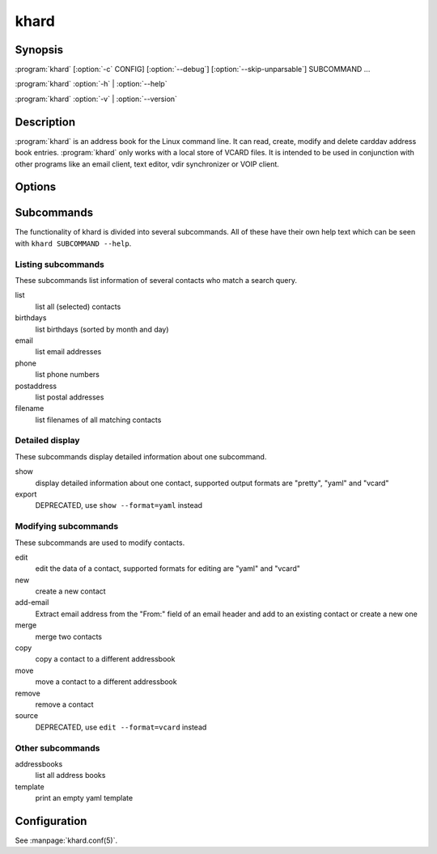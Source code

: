 khard
=====

Synopsis
--------

:program:`khard` [:option:`-c` CONFIG] [:option:`--debug`] [:option:`--skip-unparsable`] SUBCOMMAND ...

:program:`khard` :option:`-h` | :option:`--help`

:program:`khard` :option:`-v` | :option:`--version`

Description
-----------

:program:`khard` is an address book for the Linux command line.  It can read, create,
modify and delete carddav address book entries.  :program:`khard` only works with a local
store of VCARD files.  It is intended to be used in conjunction with other
programs like an email client, text editor, vdir synchronizer or VOIP client.

Options
-------

.. option:: -c CONFIG, --config CONFIG

  configuration file (default: :file:`~/.config/khard/khard.conf`)

.. option:: --debug

  output debugging information

.. option:: -h, --help

  show a help message and exit

.. option:: --skip-unparsable

  skip unparsable vcards when reading the address books

.. option:: -v, --version

  show program's version number and exit

Subcommands
-----------

The functionality of khard is divided into several subcommands.  All of these
have their own help text which can be seen with ``khard SUBCOMMAND --help``.

Listing subcommands
~~~~~~~~~~~~~~~~~~~

These subcommands list information of several contacts who match a search
query.

list
  list all (selected) contacts
birthdays
  list birthdays (sorted by month and day)
email
  list email addresses
phone
  list phone numbers
postaddress
  list postal addresses
filename
  list filenames of all matching contacts

Detailed display
~~~~~~~~~~~~~~~~

These subcommands display detailed information about one subcommand.

show
  display detailed information about one contact, supported output formats
  are "pretty", "yaml" and "vcard"
export
  DEPRECATED, use ``show --format=yaml`` instead

Modifying subcommands
~~~~~~~~~~~~~~~~~~~~~

These subcommands are used to modify contacts.

edit
  edit the data of a contact, supported formats for editing are "yaml" and
  "vcard"
new
  create a new contact
add-email
  Extract email address from the "From:" field of an email header and add to an
  existing contact or create a new one
merge
  merge two contacts
copy
  copy a contact to a different addressbook
move
  move a contact to a different addressbook
remove
  remove a contact
source
  DEPRECATED, use ``edit --format=vcard`` instead

Other subcommands
~~~~~~~~~~~~~~~~~

addressbooks
  list all address books
template
  print an empty yaml template

Configuration
-------------

See :manpage:`khard.conf(5)`.

